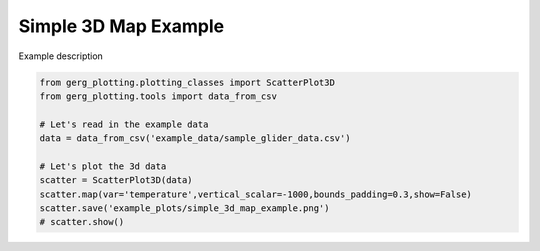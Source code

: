 
.. DO NOT EDIT.
.. THIS FILE WAS AUTOMATICALLY GENERATED BY SPHINX-GALLERY.
.. TO MAKE CHANGES, EDIT THE SOURCE PYTHON FILE:
.. "auto_examples\plot_simple_3d_map_example.py"
.. LINE NUMBERS ARE GIVEN BELOW.

.. only:: html

    .. note::
        :class: sphx-glr-download-link-note

        :ref:`Go to the end <sphx_glr_download_auto_examples_plot_simple_3d_map_example.py>`
        to download the full example code.

.. rst-class:: sphx-glr-example-title

.. _sphx_glr_auto_examples_plot_simple_3d_map_example.py:


Simple 3D Map Example
===================================

Example description

.. image:: ../examples/example_plots/simple_3d_map_example.png
    :alt: Pre-generated image for this example

.. GENERATED FROM PYTHON SOURCE LINES 11-22

.. code-block:: Python

    from gerg_plotting.plotting_classes import ScatterPlot3D
    from gerg_plotting.tools import data_from_csv

    # Let's read in the example data
    data = data_from_csv('example_data/sample_glider_data.csv')

    # Let's plot the 3d data
    scatter = ScatterPlot3D(data)
    scatter.map(var='temperature',vertical_scalar=-1000,bounds_padding=0.3,show=False)
    scatter.save('example_plots/simple_3d_map_example.png')
    # scatter.show()


.. _sphx_glr_download_auto_examples_plot_simple_3d_map_example.py:

.. only:: html

  .. container:: sphx-glr-footer sphx-glr-footer-example

    .. container:: sphx-glr-download sphx-glr-download-jupyter

      :download:`Download Jupyter notebook: plot_simple_3d_map_example.ipynb <plot_simple_3d_map_example.ipynb>`

    .. container:: sphx-glr-download sphx-glr-download-python

      :download:`Download Python source code: plot_simple_3d_map_example.py <plot_simple_3d_map_example.py>`

    .. container:: sphx-glr-download sphx-glr-download-zip

      :download:`Download zipped: plot_simple_3d_map_example.zip <plot_simple_3d_map_example.zip>`


.. only:: html

 .. rst-class:: sphx-glr-signature

    `Gallery generated by Sphinx-Gallery <https://sphinx-gallery.github.io>`_
